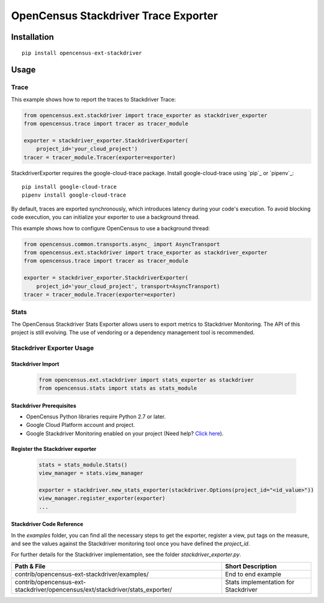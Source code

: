 OpenCensus Stackdriver Trace Exporter
============================================================================

Installation
------------

::

    pip install opencensus-ext-stackdriver

Usage
-----

Trace
~~~~~

This example shows how to report the traces to Stackdriver Trace:

.. code:: python

    from opencensus.ext.stackdriver import trace_exporter as stackdriver_exporter
    from opencensus.trace import tracer as tracer_module

    exporter = stackdriver_exporter.StackdriverExporter(
        project_id='your_cloud_project')
    tracer = tracer_module.Tracer(exporter=exporter)

StackdriverExporter requires the google-cloud-trace package. Install
google-cloud-trace using `pip`_ or `pipenv`_:

::

    pip install google-cloud-trace
    pipenv install google-cloud-trace

By default, traces are exported synchronously, which introduces latency during
your code's execution. To avoid blocking code execution, you can initialize
your exporter to use a background thread.

This example shows how to configure OpenCensus to use a background thread:

.. code:: python

    from opencensus.common.transports.async_ import AsyncTransport
    from opencensus.ext.stackdriver import trace_exporter as stackdriver_exporter
    from opencensus.trace import tracer as tracer_module

    exporter = stackdriver_exporter.StackdriverExporter(
        project_id='your_cloud_project', transport=AsyncTransport)
    tracer = tracer_module.Tracer(exporter=exporter)

Stats
~~~~~

The OpenCensus Stackdriver Stats Exporter allows users
to export metrics to Stackdriver Monitoring.
The API of this project is still evolving.
The use of vendoring or a dependency management tool is recommended.

.. _Stackdriver: https://app.google.stackdriver.com/metrics-explorer

Stackdriver Exporter Usage
~~~~~~~~~~~~~~~~~~~~~~~~~~~~

Stackdriver Import
************************

    .. code:: python

        from opencensus.ext.stackdriver import stats_exporter as stackdriver
        from opencensus.stats import stats as stats_module

Stackdriver Prerequisites
**************************

- OpenCensus Python libraries require Python 2.7 or later.
- Google Cloud Platform account and project.
- Google Stackdriver Monitoring enabled on your project (Need help? `Click here`_).

.. _Click here: https://opencensus.io/codelabs/stackdriver

Register the Stackdriver exporter
**********************************

    .. code:: python

        stats = stats_module.Stats()
        view_manager = stats.view_manager

        exporter = stackdriver.new_stats_exporter(stackdriver.Options(project_id="<id_value>"))
        view_manager.register_exporter(exporter)
        ...


Stackdriver Code Reference
******************************

In the *examples* folder, you can find all the necessary steps to get the exporter, register a view, put tags on the measure, and see the values against the Stackdriver monitoring tool once you have defined the *project_id*.

For further details for the Stackdriver implementation, see the folder *stackdriver_exporter.py*.

+---------------------------------------------------------------------------------+-------------------------------------+
| Path & File                                                                     | Short Description                   |
+=================================================================================+=====================================+
| contrib/opencensus-ext-stackdriver/examples/                                    | End to end example                  |
+---------------------------------------------------------------------------------+-------------------------------------+
| contrib/opencensus-ext-stackdriver/opencensus/ext/stackdriver/stats_exporter/   | Stats implementation for Stackdriver|
+---------------------------------------------------------------------------------+-------------------------------------+

